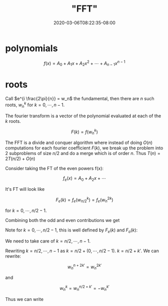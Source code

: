 # -*- mode: org -*-
#+HUGO_BASE_DIR: ../..
#+HUGO_SECTION: posts
#+HUGO_WEIGHT: 2000
#+HUGO_AUTO_SET_LASTMOD: t
#+TITLE: "FFT"
#+DATE: 2020-03-06T08:22:35-08:00
#+HUGO_TAGS: fft convolution
#+HUGO_CATEGORIES: fft convolution 
#+HUGO_MENU_off: :menu "main" :weight 2000
#+HUGO_CUSTOM_FRONT_MATTER: :foo bar :baz zoo :alpha 1 :beta "two words" :gamma 10 :mathjax true :toc true
#+HUGO_DRAFT: false

#+STARTUP: indent hidestars showall

* polynomials
$$
f(x) = A_0 + A_1 x + A_2 x^2 + \cdots + A_{n-1} x^{n-1}
$$

* roots
\begin{eqnarray}
x^{n} &=& 1 \\
x &=& e^{i \frac{2\pi}{n}}
\end{eqnarray}

Call $e^{i \frac{2\pi}{n}} = w_n$ the fundamental, then there are
$n$ such roots, $w_n^k$ for $k = 0,\cdots,n-1$.

The fourier transform is a vector of the polynomial evaluated at
each of the $k$ roots.

$$
F(k) = f(w_n^k)
$$

The FFT is a divide and conquer algorithm where instead of doing 
$O(n)$ computations for each fourier coefficient $F(k)$, we break
up the problem into 2 subproblems of size $n/2$ and do a merge which
is of order $n$.  Thus $T(n) = 2T(n/2) + O(n)$

Consider taking the FT of the even powers f(x):

$$
f_e(x) = A_0 + A_2 x + \cdots
$$

It's FT will look like

$$
F_e(k) = f_e(w_{n/2}^k) = f_e(w_n^{2k})
$$

for $k = 0, \cdots, n/2-1$.

Combining both the odd and even contributions we get

\begin{eqnarray}
F(k) &=& f(x=w_n^k) \\
     &=& f_e(x^2) + x f_o(x^2) \\
     &=& f_e(w_n^{2k}) + w_n^k f_o(w_n^{2k})
\end{eqnarray}

Note for $k = 0, \cdots, n/2 -1$, this is well defined by $F_e(k)$
and $F_o(k)$:

\begin{eqnarray*}
F(k) = F_e(k) + w_n^k F_o(k)\\
 \text{ for } k \in [0,n/2-1]
\end{eqnarray*}

We need to take care of $k = n/2, \cdots, n-1$.

Rewriting $k = n/2, \cdots, n-1$ as $k = n/2 + (0, \cdots, n/2-1)$.
$k = n/2 + k'$.
We can rewrite:

$$
w_n^{n+2k'} = w_n^{2k'}
$$

and

$$
w_n^k = w_n^{n/2+k'} = -w_n^{k'}
$$

Thus we can write

\begin{eqnarray}
F(n/2+k') &=& f_e(w_n^{2k'} - w_n^{k'} f_o(w_n^{2k'}) \\
          &=& F_e(k') - w_n^{k'} F_o(k')
\end{eqnarray}
